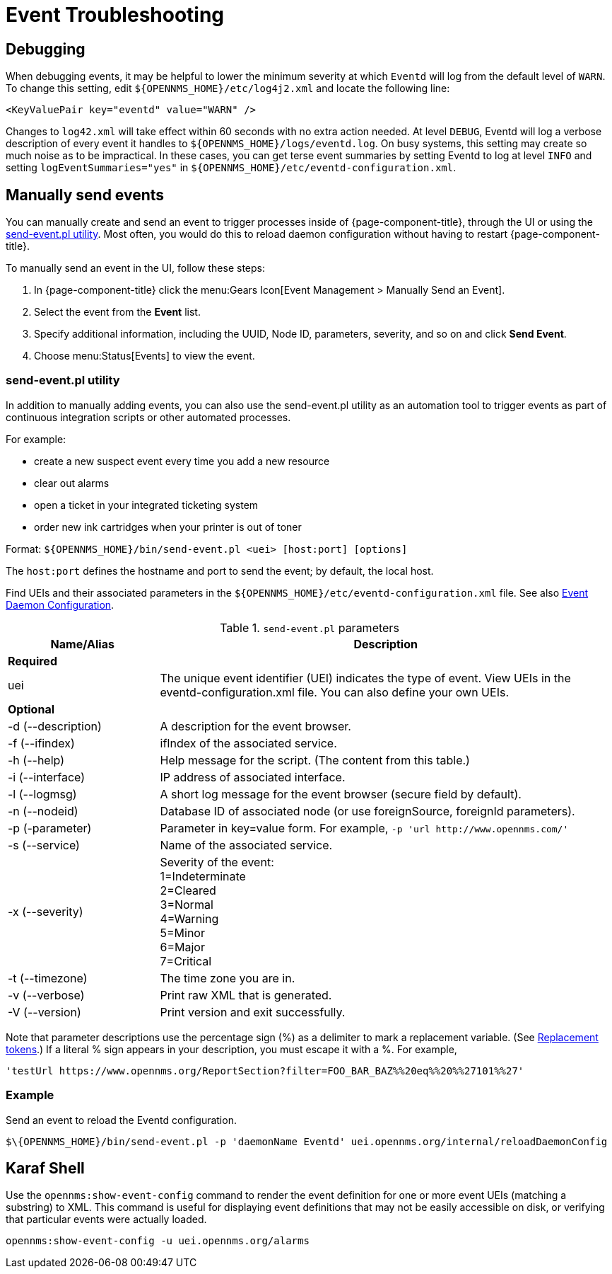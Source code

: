 
= Event Troubleshooting

== Debugging

When debugging events, it may be helpful to lower the minimum severity at which `Eventd` will log from the default level of `WARN`.
To change this setting, edit `$\{OPENNMS_HOME}/etc/log4j2.xml` and locate the following line:

[source,xml]
----
<KeyValuePair key="eventd" value="WARN" />
----

Changes to `log42.xml` will take effect within 60 seconds with no extra action needed.
At level `DEBUG`, Eventd will log a verbose description of every event it handles to `$\{OPENNMS_HOME}/logs/eventd.log`.
On busy systems, this setting may create so much noise as to be impractical.
In these cases, you can get terse event summaries by setting Eventd to log at level `INFO` and setting `logEventSummaries="yes"` in `$\{OPENNMS_HOME}/etc/eventd-configuration.xml`.

[[send-event]]
== Manually send events

You can manually create and send an event to trigger processes inside of {page-component-title}, through the UI or using the <<event-utility, send-event.pl utility>>.
Most often, you would do this to reload daemon configuration without having to restart {page-component-title}.

[[send-event-ui]]
To manually send an event in the UI, follow these steps:

. In {page-component-title} click the menu:Gears Icon[Event Management > Manually Send an Event].
. Select the event from the *Event* list.
. Specify additional information, including the UUID, Node ID, parameters, severity, and so on and click *Send Event*.
. Choose menu:Status[Events] to view the event.

[[event-utility]]
=== send-event.pl utility

In addition to manually adding events, you can also use the send-event.pl utility as an automation tool to trigger events as part of continuous integration scripts or other automated processes.

For example:

* create a new suspect event every time you add a new resource
* clear out alarms
* open a ticket in your integrated ticketing system
* order new ink cartridges when your printer is out of toner

Format: `$\{OPENNMS_HOME}/bin/send-event.pl <uei> [host:port] [options]`

The `host:port` defines the hostname and port to send the event; by default, the local host.

Find UEIs and their associated parameters in the `$\{OPENNMS_HOME}/etc/eventd-configuration.xml` file.
See also xref:events/event-configuration.adoc#ga-events-event-configuration[Event Daemon Configuration].

.`send-event.pl` parameters
[options="header"]
[cols="1,3"]
|===
| Name/Alias
| Description

2+|*Required*

| uei
| The unique event identifier (UEI) indicates the type of event.
View UEIs in the eventd-configuration.xml file.
You can also define your own UEIs.

2+|*Optional*

| -d (--description)
| A description for the event browser.

| -f (--ifindex)
| ifIndex of the associated service.

| -h (--help)
| Help message for the script.
(The content from this table.)

| -i (--interface)
| IP address of associated interface.

| -l (--logmsg)
| A short log message for the event browser (secure field by default).

| -n (--nodeid)
| Database ID of associated node (or use foreignSource, foreignId parameters).

| -p (-parameter)
| Parameter in key=value form.
For example, `-p 'url \http://www.opennms.com/'`

| -s (--service)
| Name of the associated service.

| -x (--severity)
| Severity of the event: +
1=Indeterminate +
2=Cleared +
3=Normal +
4=Warning +
5=Minor +
6=Major +
7=Critical +

| -t (--timezone)
| The time zone you are in.

| -v (--verbose)
| Print raw XML that is generated.

| -V (--version)
| Print version and exit successfully.
|===

Note that parameter descriptions use the percentage sign (%) as a delimiter to mark a replacement variable.
(See xref:events/event-tokens.adoc#replacement-tokens[Replacement tokens].)
If a literal % sign appears in your description, you must escape it with a %.
For example,

`'testUrl \https://www.opennms.org/ReportSection?filter=FOO_BAR_BAZ%%20eq%%20%%27101%%27'`

=== Example

Send an event to reload the Eventd configuration.

[source, console]
----
$\{OPENNMS_HOME}/bin/send-event.pl -p 'daemonName Eventd' uei.opennms.org/internal/reloadDaemonConfig
----

== Karaf Shell

Use the `opennms:show-event-config` command to render the event definition for one or more event UEIs (matching a substring) to XML.
This command is useful for displaying event definitions that may not be easily accessible on disk, or verifying that particular events were actually loaded.

[source, karaf]
----
opennms:show-event-config -u uei.opennms.org/alarms
----
